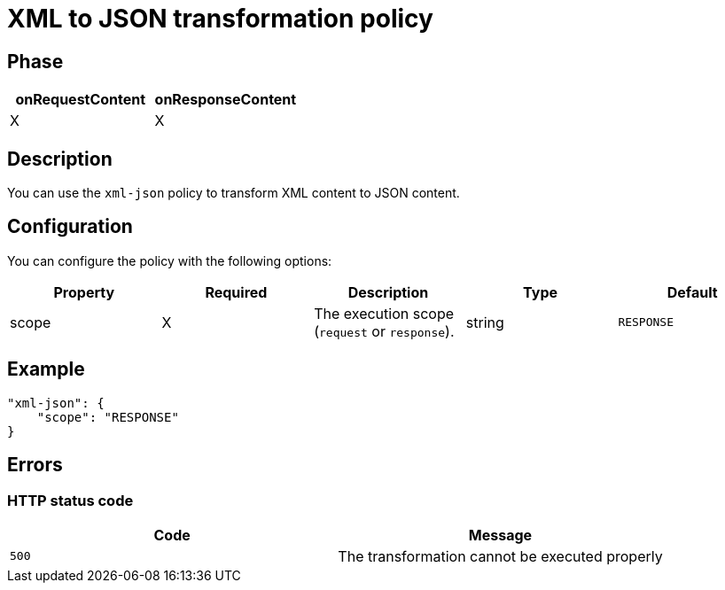 = XML to JSON transformation policy

ifdef::env-github[]
image:https://img.shields.io/static/v1?label=Available%20at&message=Gravitee.io&color=1EC9D2["Gravitee.io", link="https://download.gravitee.io/#graviteeio-apim/plugins/policies/gravitee-policy-xml-json/"]
image:https://img.shields.io/badge/License-Apache%202.0-blue.svg["License", link="https://github.com/gravitee-io/gravitee-policy-xml-json/blob/master/LICENSE.txt"]
image:https://img.shields.io/badge/semantic--release-conventional%20commits-e10079?logo=semantic-release["Releases", link="https://github.com/gravitee-io/gravitee-policy-xml-json/releases"]
image:https://circleci.com/gh/gravitee-io/gravitee-policy-xml-json.svg?style=svg["CircleCI", link="https://circleci.com/gh/gravitee-io/gravitee-policy-xml-json"]
endif::[]

== Phase

[cols="2*", options="header"]
|===
^|onRequestContent
^|onResponseContent

^.^| X
^.^| X

|===

== Description

You can use the `xml-json` policy to transform XML content to JSON content.

== Configuration

You can configure the policy with the following options:

|===
|Property |Required |Description |Type |Default

.^|scope
^.^|X
|The execution scope (`request` or `response`).
^.^|string
^.^|`RESPONSE`

|===

== Example

[source, json]
----
"xml-json": {
    "scope": "RESPONSE"
}
----

== Errors

=== HTTP status code

|===
|Code |Message

.^| ```500```
| The transformation cannot be executed properly

|===

